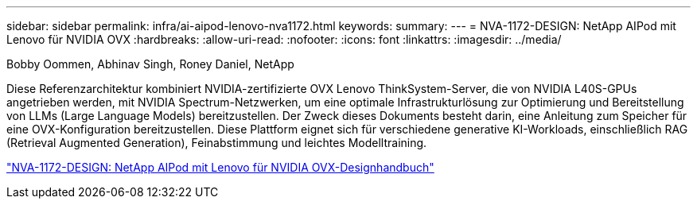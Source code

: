 ---
sidebar: sidebar 
permalink: infra/ai-aipod-lenovo-nva1172.html 
keywords:  
summary:  
---
= NVA-1172-DESIGN: NetApp AIPod mit Lenovo für NVIDIA OVX
:hardbreaks:
:allow-uri-read: 
:nofooter: 
:icons: font
:linkattrs: 
:imagesdir: ../media/


Bobby Oommen, Abhinav Singh, Roney Daniel, NetApp

[role="lead"]
Diese Referenzarchitektur kombiniert NVIDIA-zertifizierte OVX Lenovo ThinkSystem-Server, die von NVIDIA L40S-GPUs angetrieben werden, mit NVIDIA Spectrum-Netzwerken, um eine optimale Infrastrukturlösung zur Optimierung und Bereitstellung von LLMs (Large Language Models) bereitzustellen.  Der Zweck dieses Dokuments besteht darin, eine Anleitung zum Speicher für eine OVX-Konfiguration bereitzustellen.  Diese Plattform eignet sich für verschiedene generative KI-Workloads, einschließlich RAG (Retrieval Augmented Generation), Feinabstimmung und leichtes Modelltraining.

link:https://www.netapp.com/pdf.html?item=/media/111933-lenovoaipod-nva-1172-design-v20.pdf["NVA-1172-DESIGN: NetApp AIPod mit Lenovo für NVIDIA OVX-Designhandbuch"^]
